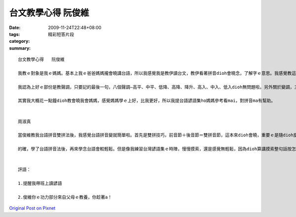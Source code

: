 台文教學心得   阮俊維
##############################

:date: 2009-11-24T22:48+08:00
:tags: 
:category: 精彩短答片段
:summary: 


:: 

  台文教學心得   阮俊維

  我教ｅ對象是我ｅ媽媽。基本上我ｅ爸爸媽媽攏會曉講台語，所以我感覺我是教伊讀台文，教伊看著拼音dioh會曉念，了解字ｅ意思。我感覺教這拼音足簡單，可能是因為咱有一寡英語ｅ基礎，就是教一寡規制nia-nia。

  我認為上好ｅ部份是教聲調，只要記的最後一句，八個聲調—高平、中平、低降、高降、降升、高入、中入、低入dioh無問題啦。另外關於變調，三個歸納ｅ原則ting好，但可惜我無每一個想著舉例，講變調有配舉例會較清楚。

  其實我大概花一點鐘dioh教會曉我會媽媽，感覺媽媽學ｅ上好，比我更好，所以我提台語諺語集ho媽媽參考看mai，對拼音ma有幫助。


  周淑真

  當俊維教我台語拼音雙拼法後，我感覺台語拼音變就簡單啦。首先是雙拼技巧，前音節＋後音節＝雙拼音節，這本來dioh會曉，重要ｅ是隨dioh旋律唱，發現最後一句是上重要ｅ，伊包涵台語ｅ五個調，等著我提台灣諺語集來練習，我試dioh親像唱歌來念，往往會使cue著我愛ｅ調，真方便，ma真好用，這方法真好。

  的確，學了台語拼音法後，再來學念台語會較輕鬆。但是像我練習台灣諺語集ｅ時陣，慢慢摸索，還是感覺無輕鬆，因為dioh算講摸索整句話按怎念，有一寡話m知影伊ｅ意思，dioh無把握整句話是念dioh若是m對，所以老師若會使帶大家念並解釋意思ho大家聽(這真重要)，那dioh事半功倍，咱會曉念，ma會使了解台灣諺語之美啦。


  評語：

  1.提醒我帶班上讀諺語

  2.俊維你ｅ功力部分來自父母ｅ教養，你趁著a！



`Original Post on Pixnet <http://daiqi007.pixnet.net/blog/post/29856645>`_